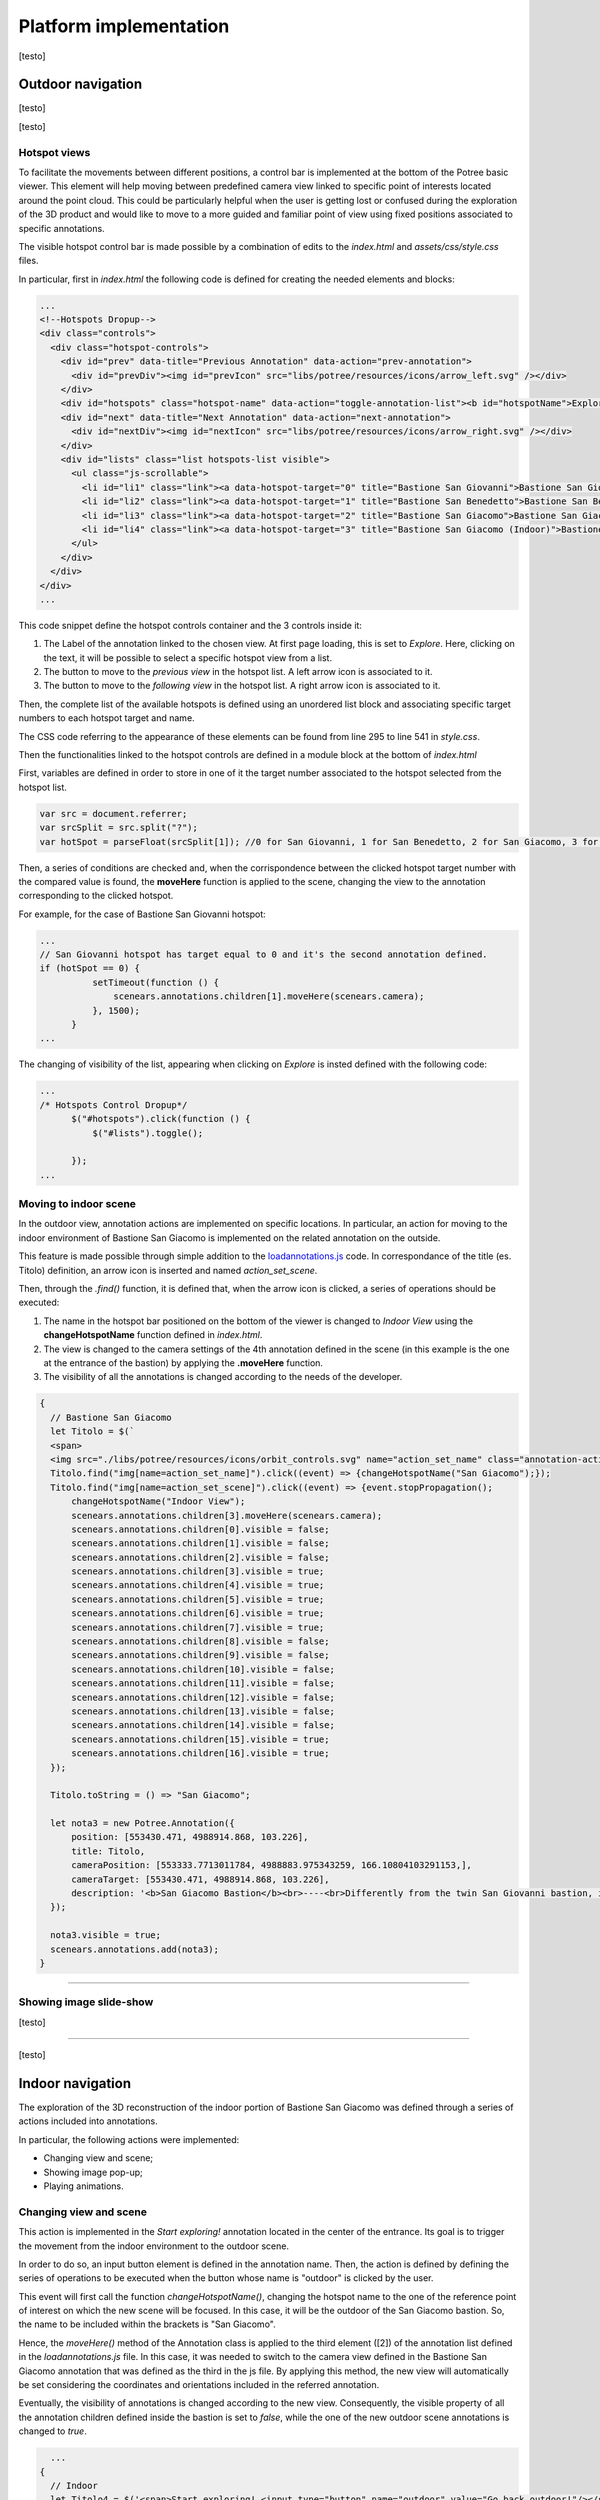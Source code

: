 Platform implementation
=======================

[testo]

Outdoor navigation
------------------

[testo]

.. image:: IMG/outdoor-navigation.jpg
  :align: center
  :alt: Outdoor view of the Arsenale 3D point cloud in the Potree viewer.

[testo]

Hotspot views
+++++++++++++

To facilitate the movements between different positions, a control bar is implemented at the bottom of the Potree basic viewer.
This element will help moving between predefined camera view linked to specific point of interests located around the point cloud.
This could be particularly helpful when the user is getting lost or confused during the exploration of the 3D product and would like to move to a more guided and familiar point of view using fixed positions associated to specific annotations.

.. raw:: html
  
  <video controls src="..\_static\outdoor-hotspots-navigation.mp4" width="400"></video>

The visible hotspot control bar is made possible by a combination of edits to the *index.html* and *assets/css/style.css* files.

In particular, first in *index.html* the following code is defined for creating the needed elements and blocks:

.. code-block:: html

  ...
  <!--Hotspots Dropup-->
  <div class="controls">
    <div class="hotspot-controls">
      <div id="prev" data-title="Previous Annotation" data-action="prev-annotation">
        <div id="prevDiv"><img id="prevIcon" src="libs/potree/resources/icons/arrow_left.svg" /></div>
      </div>
      <div id="hotspots" class="hotspot-name" data-action="toggle-annotation-list"><b id="hotspotName">Explore</b></div>
      <div id="next" data-title="Next Annotation" data-action="next-annotation">
        <div id="nextDiv"><img id="nextIcon" src="libs/potree/resources/icons/arrow_right.svg" /></div>
      </div>
      <div id="lists" class="list hotspots-list visible">
        <ul class="js-scrollable">
          <li id="li1" class="link"><a data-hotspot-target="0" title="Bastione San Giovanni">Bastione San Giovanni</a></li>
          <li id="li2" class="link"><a data-hotspot-target="1" title="Bastione San Benedetto">Bastione San Benedetto</a></li>
          <li id="li3" class="link"><a data-hotspot-target="2" title="Bastione San Giacomo">Bastione San Giacomo</a></li>
          <li id="li4" class="link"><a data-hotspot-target="3" title="Bastione San Giacomo (Indoor)">Bastione San Giacomo (Indoor)</a></li>
        </ul>
      </div>
    </div>
  </div>
  ...

This code snippet define the hotspot controls container and the 3 controls inside it:

1. The Label of the annotation linked to the chosen view. At first page loading, this is set to *Explore*. Here, clicking on the text, it will be possible to select a specific hotspot view from a list.
2. The button to move to the *previous view* in the hotspot list. A left arrow icon is associated to it.
3. The button to move to the *following view* in the hotspot list. A right arrow icon is associated to it.

Then, the complete list of the available hotspots is defined using an unordered list block and associating specific target numbers to each hotspot target and name.

The CSS code referring to the appearance of these elements can be found from line 295 to line 541 in *style.css*.

Then the functionalities linked to the hotspot controls are defined in a module block at the bottom of *index.html*

First, variables are defined in order to store in one of it the target number associated to the hotspot selected from the hotspot list.

.. code-block:: js

  var src = document.referrer;
  var srcSplit = src.split("?");
  var hotSpot = parseFloat(srcSplit[1]); //0 for San Giovanni, 1 for San Benedetto, 2 for San Giacomo, 3 for Indoor

Then, a series of conditions are checked and, when the corrispondence between the clicked hotspot target number with the compared value is found, the **moveHere** function is applied to the scene, changing the view to the annotation corresponding to the clicked hotspot.

For example, for the case of Bastione San Giovanni hotspot:

.. code-block:: js
  
  ...
  // San Giovanni hotspot has target equal to 0 and it's the second annotation defined.
  if (hotSpot == 0) {
            setTimeout(function () {
                scenears.annotations.children[1].moveHere(scenears.camera);
            }, 1500);
        }
  ...

The changing of visibility of the list, appearing when clicking on *Explore* is insted defined with the following code:

.. code-block:: js

  ...
  /* Hotspots Control Dropup*/
        $("#hotspots").click(function () {
            $("#lists").toggle();

        });
  ...

.. image:: IMG/hotspot-controls.jpg
  :align: center
  :alt: Hotspot controls bar in the Potree viewer.



Moving to indoor scene
++++++++++++++++++++++

In the outdoor view, annotation actions are implemented on specific locations.
In particular, an action for moving to the indoor environment of Bastione San Giacomo is implemented on the related annotation on the outside.

.. raw:: html
  
  <video controls src="..\_static\outdoor-to-indoor-view.mp4" width="400"></video>


This feature is made possible through simple addition to the `loadannotations.js <https://github.com/Tars4815/potree-chtemplate/blob/main/assets/js/loadannotations.js>`__ code.
In correspondance of the title (es. Titolo) definition, an arrow icon is inserted and named *action_set_scene*.

Then, through the *.find()* function, it is defined that, when the arrow icon is clicked, a series of operations should be executed:

1. The name in the hotspot bar positioned on the bottom of the viewer is changed to *Indoor View* using the **changeHotspotName** function defined in *index.html*.
2. The view is changed to the camera settings of the 4th annotation defined in the scene (in this example is the one at the entrance of the bastion) by applying the **.moveHere** function.
3. The visibility of all the annotations is changed according to the needs of the developer.

.. code-block:: js

  {
    // Bastione San Giacomo
    let Titolo = $(`
    <span>
    <img src="./libs/potree/resources/icons/orbit_controls.svg" name="action_set_name" class="annotation-action-icon" /><!---Bastione San Giacomo---><img src="./libs/potree/resources/icons/goto.svg" name="action_set_scene" class="annotation-action-icon" style="filter: invert(1);"/></span>`);
    Titolo.find("img[name=action_set_name]").click((event) => {changeHotspotName("San Giacomo");});
    Titolo.find("img[name=action_set_scene]").click((event) => {event.stopPropagation();
        changeHotspotName("Indoor View");
        scenears.annotations.children[3].moveHere(scenears.camera);
        scenears.annotations.children[0].visible = false;
        scenears.annotations.children[1].visible = false;
        scenears.annotations.children[2].visible = false;
        scenears.annotations.children[3].visible = true;
        scenears.annotations.children[4].visible = true;
        scenears.annotations.children[5].visible = true;
        scenears.annotations.children[6].visible = true;
        scenears.annotations.children[7].visible = true;
        scenears.annotations.children[8].visible = false;
        scenears.annotations.children[9].visible = false;
        scenears.annotations.children[10].visible = false;
        scenears.annotations.children[11].visible = false;
        scenears.annotations.children[12].visible = false;
        scenears.annotations.children[13].visible = false;
        scenears.annotations.children[14].visible = false;
        scenears.annotations.children[15].visible = true;
        scenears.annotations.children[16].visible = true;
    });

    Titolo.toString = () => "San Giacomo";

    let nota3 = new Potree.Annotation({
        position: [553430.471, 4988914.868, 103.226],
        title: Titolo,
        cameraPosition: [553333.7713011784, 4988883.975343259, 166.10804103291153,],
        cameraTarget: [553430.471, 4988914.868, 103.226],
        description: '<b>San Giacomo Bastion</b><br>----<br>Differently from the twin San Giovanni bastion, it has been affected by additional military intervention. Indeed, on the upper part merlons have been added while an underground shelter, adopted as bomb shelter during World War, is still present and partially accessible through a lateral external access.<br>The indoor space is visitable.'
    });

    nota3.visible = true;
    scenears.annotations.add(nota3);
  }

""""

Showing image slide-show
++++++++++++++++++++++++

[testo]

.. raw:: html
  
  <video controls src="..\_static\outdoor-annotation-slideshow.mp4" width="400"></video>

""""""""""""""""""""""""""

[testo]


Indoor navigation
-----------------

The exploration of the 3D reconstruction of the indoor portion of Bastione San Giacomo was defined through a series of actions included into annotations.

.. image:: IMG/indoor-entry.jpg
  :align: center
  :alt: Entry of the indoor portion of San Giacomo Bastion

In particular, the following actions were implemented:

* Changing view and scene;
* Showing image pop-up;
* Playing animations.

Changing view and scene
+++++++++++++++++++++++

This action is implemented in the *Start exploring!* annotation located in the center of the entrance.
Its goal is to trigger the movement from the indoor environment to the outdoor scene.

In order to do so, an input button element is defined in the annotation name.
Then, the action is defined by defining the series of operations to be executed when the button whose name is "outdoor" is clicked by the user.

.. image:: IMG/go-back-outdoor.jpg
  :align: center
  :alt: Example of button action for changing view and scene
..

This event will first call the function *changeHotspotName()*, changing the hotspot name to the one of the reference point of interest on which the new scene will be focused.
In this case, it will be the outdoor of the San Giacomo bastion. So, the name to be included within the brackets is "San Giacomo".

Hence, the *moveHere()* method of the Annotation class is applied to the third element ([2]) of the annotation list defined in the *loadannotations.js* file.
In this case, it was needed to switch to the camera view defined in the Bastione San Giacomo annotation that was defined as the third in the js file.
By applying this method, the new view will automatically be set considering the coordinates and orientations included in the referred annotation.

Eventually, the visibility of annotations is changed according to the new view.
Consequently, the visible property of all the annotation children defined inside the bastion is set to *false*, while the one of the new outdoor scene annotations is changed to *true*.

.. code-block:: html

    ...
  {
    // Indoor
    let Titolo4 = $('<span>Start exploring! <input type="button" name="outdoor" value="Go back outdoor!"/></span > ')
    Titolo4.find("input[name=outdoor]").click((event) => {
        event.stopPropagation();
        changeHotspotName("San Giacomo");
        scenears.annotations.children[2].moveHere(scenears.camera);
        scenears.annotations.children[0].visible = true;
        scenears.annotations.children[1].visible = true;
        scenears.annotations.children[2].visible = true;
        scenears.annotations.children[3].visible = false;
        scenears.annotations.children[4].visible = false;
        scenears.annotations.children[5].visible = false;
        scenears.annotations.children[6].visible = false;
        scenears.annotations.children[7].visible = false;
        scenears.annotations.children[8].visible = false;
        scenears.annotations.children[9].visible = false;
        scenears.annotations.children[10].visible = false;
        scenears.annotations.children[11].visible = false;
        scenears.annotations.children[12].visible = false;
        scenears.annotations.children[13].visible = false;
        scenears.annotations.children[14].visible = false;
        scenears.annotations.children[15].visible = false;
        scenears.annotations.children[16].visible = false;
    });
    Titolo4.toString = () => "Start exploring!";
    let nota4 = new Potree.Annotation({
        position: [553471.056, 4988913.293, 95.054],
        title: Titolo4,
        cameraPosition: [553474.7425516201, 4988912.090928567, 96],
        cameraTarget: [553471.056, 4988913.293, 96],
        description: '<b>Welcome to the indoor portion of the San Giacomo rampart!</b><br>----<br>This space is the site of a permanent exhibition of historic cartography and documents about the evolution of the city of Piacenza.<br>You can start exploring the two wings of this space by clicking on the <i>"Tour Right"</i> and <i>"Tour Left"</i> annotations.<br>The indoor point cloud has been completely acquired through TLS scans with a CAM2 Focus M70.'
    })
    nota4.visible = false;
    scenears.annotations.add(nota4);

  }

...

"""""""""""""""""""""""""""""""""""""""""""""""

Showing image pop-up
++++++++++++++++++++

The orbit icon included in the indoor annotations is associated to an image detail.
Indeed, after clicking on it, the platform shows a pop up with the image attached to the annotation of interest.
To return to the navigation scene, the user could simply click on the faded area outside the shown image.

.. image:: IMG/indoor-image-pop-up.jpg
  :align: center
  :alt: Example of the image pop-up action on print.

This action is firstly prepared by definind a div element in the *index.html* page: it will be the panel that will appear in the middle of the screen when the annotation is clicked.
Inside it, an images tag is defined with the link to the source file path of the image that will be included in the panel when visible.

.. code-block:: html

  <!--Paolo III print-->
        <div id="anno8" class="navPanel w3-center w3-animate-opacity">
            <div class="navPanel-content">
                <div class="intrinsic-container intrinsic-container-16x9">
                    <img class="anno_img" src="./assets/anno-img/paoloIII.jpg" />
                </div>
            </div>
        </div>

"""""""""""""""""""""""""""""""""""""""""""""""

The style for the panel - with rounded corner and position settings - is instead defined in the *assets/css/style.css* file.

.. code-block:: css

  .navPanel-content {
    margin: auto;
    padding: 20px;
    width: 80%;
    border-radius: 20px;
    position: absolute;
    left: 9%;
    text-align: center;
  }

"""""""""""""""""""""""""""""""""""""""""""""""

Finally, the annotation is defined with its title and action.
The latter one is implemented by including the orbit control icon in the annotation title: this img tag will be the one looked for by the *find()* method in the next line.
In this way, the click event will first set the camera view in correspondence of the annotation clicked.
Then, the div #anno8 previously defined is retrieved and the *.fadeIn()* method is applied to it.
In this way, the panel will gradually appear in the middle of the screen and the Potree scene below will appear more opaque.
Similarly, a new click event on the window will trigger the *.fadeOut()* method applied to the same div element.
Finally, the annotation panel will disappear and the view will return to the previous Potree scene.

.. code-block:: js

    {
        // Paolo III print
        let Titolo16 = $(`
            <span>
                <img src="./libs/potree/resources/icons/orbit_controls.svg" name="anno_panel8" class="annotation-action-icon" "/>
            </span>
        `);
        const elAnno10 = Titolo16.find("img[name=anno_panel8]");
        elAnno10.click(() => {
            scenears.annotations.children[15].moveHere(scenears.camera);
            $("#anno8").fadeIn();
            parentWin = window.parent;
            var sidebar = parentWin.document.getElementById('split-container');
            sidebar.style.opacity = "0.2";
        });
        var annoPanel8 = document.getElementById('anno8');
        annoPanel8.addEventListener('click', function () {
            $("#anno8").fadeOut();
            //reset opacity of parent page
            parentWin = window.parent;
            var sidebar = parentWin.document.getElementById('split-container');
            sidebar.style.opacity = "1";
        });
        Titolo16.toString = () => "Paolo II print";
        let nota16 = new Potree.Annotation({
            position: [553468.173, 4988913.334, 96.274],
            title: Titolo16,
            cameraPosition: [553470.5484979739,4988913.944287285,97.04518532773058],
            cameraTarget: [553468.173, 4988913.334, 96.274],
            description: '<b>Paolo II print</b><br>----<br>The Pope is shown seated and flanked by Cardinal Alessandro Farnese as he approves the plan of the castle of Piacenza. The plan is presented to him by Pierluigi, who is kneeling, and is dressed in yellow and blue and has a white mantle. Architecture can be glimpsed in the background.<br>Original paint from 1685 - 1687 by Sebastiano Ricci, preserved at the Civic Museum of the Farnese Palace (Piacenza).<br>----<br><img src="assets/anno-img/paoloIII.jpg" alt="Paolo III Print" title="Paolo III Print" width="270px">'
        })
        nota16.visible = false;
        scenears.annotations.add(nota16);
    }

  ...

"""""""""""""""""""""""""""""""""""""""""""""""

Playing animations
++++++++++++++++++

In the indoor exploration, 2 animations are implemented for navigating the right and left wing of the reconstructed model.
This type of action could be helpful for defining a pre-fixed user exploration path and consequently changing the visibility of some particular annotations depending on exploration positions.

.. raw:: html
  
  <video controls src="..\_static\animation-annotation.mp4" width="400"></video>

"""""""""""""""""""""""""""""""""""""""""""""""

First, the definition of the animation is set in *assets/js/loadanimations.js*.
This is done by initially creating the animation object, then defining the camera and targets positions.
An easy way to achieve so is to navigate the model and, one the desired view for a camera animation node is found, export the Potree scene information by clicking on the sidebar *Scene>Export: Potree*.
In the downloaded *potree.json* file, it will be possible to copy the coordinates of the camera and target position of that specific view.
Then, those values can be pasted respectively in the position and target lists as shown in the script example below.
By defining multiple camera and target positions as explained before, it will be possible to create an equal amount of view point that will be interpolated when the animation play action is triggered.
This type of process is explained in the code through a for loop that creates as many animation nodes (control points) as there are camera and target positions defined.

After that, the animation is added as an object of the scene through the *.addCameraAnimation()* method and its visibility is set to false so that the associated colored trajectory line remains hidden.

.. code-block:: js

  const animation2 = new Potree.CameraAnimation(viewer);
  const positions2 = [
    [553471.5649587561, 4988912.824383096, 96.74929992934102],
    [553470.8266211117, 4988920.956978676, 96.96684674759675],
    [553468.970057797, 4988925.671973037, 96.93937869520164],
    [553466.3895679122, 4988928.694618191, 96.67629091896133],
    [553464.5111995947, 4988930.979751398, 96.70556033095784]
  ];
  
  const targets2 = [
    [553470.899, 4988918.329, 95.915],
    [553470.7600219863, 4988921.507467228, 96.832169690892],
    [553468.7403491414, 4988926.177655794, 96.80849752652905],
    [553465.620604052, 4988930.300358385, 96.4827080923057],
    [553464.0111806979, 4988932.023884267, 96.57968306104952]
  ];
  
  for (let i = 0; i < positions2.length; i++) {
    const cp = animation2.createControlPoint();

    cp.position.set(...positions2[i]);
    cp.target.set(...targets2[i]);
  }
  
  scenears.addCameraAnimation(animation2);
  animation2.visible = false;

""""""""""""""""""""""""""""""""""

Once the animation is defined, it's time to set how it should be triggered through a click event on the Potree scene.
This again results in the use of an icon and of the *find()* method.
When the icon is clicked, the animation is then activated thorugh the line *animation2.play()*.
In the same code block, the visibility of the desired annotation is changed according to the developer needs.

.. code-block:: js

  {
    // Tour Right
    let Titolo6 = $(`
                <span>
                    Tour Right
                    <img src="./libs/potree/resources/icons/goto.svg" name="action_set_animation2" class="annotation-action-icon" style="filter: invert(1);"/>
                    
                    </span>
                `);
    const elPlay2 = Titolo6.find("img[name=action_set_animation2]");
    elPlay2.click(() => {
        animation2.play();
        scenears.annotations.children[12].visible = true;
        scenears.annotations.children[14].visible = true;
    });
    Titolo6.toString = () => "Tour Right";
    let nota6 = new Potree.Annotation({
        position: [553470.899, 4988918.329, 94.915],
        title: Titolo6,
        cameraPosition: [553471.5649587561, 4988912.824383096, 96.74929992934102],
        cameraTarget: [553470.899, 4988918.329, 95.915],
        description: 'Click on the icon and walk through the indoor left wing of the bastion...<br>----<br>You may discover a <b>secret passage</b>!'
    })
    nota6.visible = false;
    scenears.annotations.add(nota6);
  }

""""""""""""""

.. note::
  Another useful tip to facilitate user pre-fixed movements and explorations with the model scene is to position an annotation at the end of the animation path that includes an action allowing to return to the initial scene view, as the example view.


.. raw:: html
  
  <video controls src="..\_static\animation-annotation-tip.mp4" width="400"></video>









